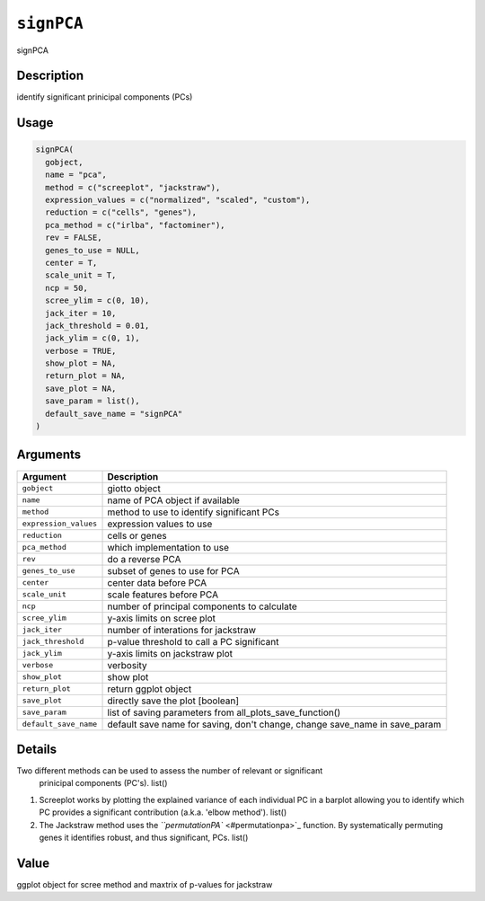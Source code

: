 
``signPCA``
===============

signPCA

Description
-----------

identify significant prinicipal components (PCs)

Usage
-----

.. code-block:: r

   signPCA(
     gobject,
     name = "pca",
     method = c("screeplot", "jackstraw"),
     expression_values = c("normalized", "scaled", "custom"),
     reduction = c("cells", "genes"),
     pca_method = c("irlba", "factominer"),
     rev = FALSE,
     genes_to_use = NULL,
     center = T,
     scale_unit = T,
     ncp = 50,
     scree_ylim = c(0, 10),
     jack_iter = 10,
     jack_threshold = 0.01,
     jack_ylim = c(0, 1),
     verbose = TRUE,
     show_plot = NA,
     return_plot = NA,
     save_plot = NA,
     save_param = list(),
     default_save_name = "signPCA"
   )

Arguments
---------

.. list-table::
   :header-rows: 1

   * - Argument
     - Description
   * - ``gobject``
     - giotto object
   * - ``name``
     - name of PCA object if available
   * - ``method``
     - method to use to identify significant PCs
   * - ``expression_values``
     - expression values to use
   * - ``reduction``
     - cells or genes
   * - ``pca_method``
     - which implementation to use
   * - ``rev``
     - do a reverse PCA
   * - ``genes_to_use``
     - subset of genes to use for PCA
   * - ``center``
     - center data before PCA
   * - ``scale_unit``
     - scale features before PCA
   * - ``ncp``
     - number of principal components to calculate
   * - ``scree_ylim``
     - y-axis limits on scree plot
   * - ``jack_iter``
     - number of interations for jackstraw
   * - ``jack_threshold``
     - p-value threshold to call a PC significant
   * - ``jack_ylim``
     - y-axis limits on jackstraw plot
   * - ``verbose``
     - verbosity
   * - ``show_plot``
     - show plot
   * - ``return_plot``
     - return ggplot object
   * - ``save_plot``
     - directly save the plot [boolean]
   * - ``save_param``
     - list of saving parameters from all_plots_save_function()
   * - ``default_save_name``
     - default save name for saving, don't change, change save_name in save_param


Details
-------

Two different methods can be used to assess the number of relevant or significant
 prinicipal components (PC's). list() 


#. Screeplot works by plotting the explained variance of each
   individual PC in a barplot allowing you to identify which PC provides a significant
   contribution  (a.k.a. 'elbow method'). list() 
#. The Jackstraw method uses the `\ ``permutationPA`` <#permutationpa>`_ function. By
   systematically permuting genes it identifies robust, and thus significant, PCs.
   list()

Value
-----

ggplot object for scree method and maxtrix of p-values for jackstraw
